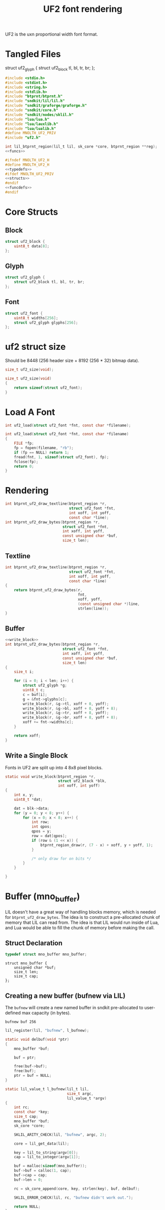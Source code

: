 #+TITLE: UF2 font rendering
UF2 is the uxn proportional width font format.
* Tangled Files
struct uf2_glyph {
    struct uf2_block tl, bl, tr, br;
};
#+NAME: core/uf2.c
#+BEGIN_SRC c :tangle core/uf2.c
#include <stdio.h>
#include <stdint.h>
#include <string.h>
#include <stdlib.h>
#include "btprnt/btprnt.h"
#include "sndkit/lil/lil.h"
#include "sndkit/graforge/graforge.h"
#include "sndkit/core.h"
#include "sndkit/nodes/sklil.h"
#include "lua/lua.h"
#include "lua/lauxlib.h"
#include "lua/lualib.h"
#define MNOLTH_UF2_PRIV
#include "uf2.h"

int lil_btprnt_region(lil_t lil, sk_core *core, btprnt_region **reg);
<<funcs>>
#+END_SRC

#+NAME: core/uf2.h
#+BEGIN_SRC c :tangle core/uf2.h
#ifndef MNOLTH_UF2_H
#define MNOLTH_UF2_H
<<typedefs>>
#ifdef MNOLTH_UF2_PRIV
<<structs>>
#endif
<<funcdefs>>
#endif
#+END_SRC
* Core Structs
** Block
#+NAME: structs
#+BEGIN_SRC c
struct uf2_block {
    uint8_t data[8];
};
#+END_SRC
** Glyph
#+NAME: structs
#+BEGIN_SRC c
struct uf2_glyph {
    struct uf2_block tl, bl, tr, br;
};
#+END_SRC
** Font
#+NAME: structs
#+BEGIN_SRC c
struct uf2_font {
    uint8_t widths[256];
    struct uf2_glyph glyphs[256];
};
#+END_SRC
* uf2 struct size
Should be 8448 (256 header size + 8192 (256 * 32)
bitmap data).
#+NAME: funcdefs
#+BEGIN_SRC c
size_t uf2_size(void);
#+END_SRC

#+NAME: funcs
#+BEGIN_SRC c
size_t uf2_size(void)
{
    return sizeof(struct uf2_font);
}
#+END_SRC
* Load A Font
#+NAME: funcdefs
#+BEGIN_SRC c
int uf2_load(struct uf2_font *fnt, const char *filename);
#+END_SRC
#+NAME: funcs
#+BEGIN_SRC c
int uf2_load(struct uf2_font *fnt, const char *filename)
{
    FILE *fp;
    fp = fopen(filename, "rb");
    if (fp == NULL) return 1;
    fread(fnt, 1, sizeof(struct uf2_font), fp);
    fclose(fp);
    return 0;
}
#+END_SRC
* Rendering
#+NAME: funcdefs
#+BEGIN_SRC c
int btprnt_uf2_draw_textline(btprnt_region *r,
                             struct uf2_font *fnt,
                             int xoff, int yoff,
                             const char *line);
int btprnt_uf2_draw_bytes(btprnt_region *r,
                          struct uf2_font *fnt,
                          int xoff, int yoff,
                          const unsigned char *buf,
                          size_t len);
#+END_SRC
** Textline
#+NAME: funcs
#+BEGIN_SRC c
int btprnt_uf2_draw_textline(btprnt_region *r,
                             struct uf2_font *fnt,
                             int xoff, int yoff,
                             const char *line)
{
    return btprnt_uf2_draw_bytes(r,
                                 fnt,
                                 xoff, yoff,
                                 (const unsigned char *)line,
                                 strlen(line));
}
#+END_SRC
** Buffer
#+NAME: funcs
#+BEGIN_SRC c
<<write_block>>
int btprnt_uf2_draw_bytes(btprnt_region *r,
                          struct uf2_font *fnt,
                          int xoff, int yoff,
                          const unsigned char *buf,
                          size_t len)
{
    size_t i;

    for (i = 0; i < len; i++) {
        struct uf2_glyph *g;
        uint8_t c;
        c = buf[i];
        g = &fnt->glyphs[c];
        write_block(r, &g->tl, xoff + 0, yoff);
        write_block(r, &g->bl, xoff + 0, yoff + 8);
        write_block(r, &g->tr, xoff + 8, yoff);
        write_block(r, &g->br, xoff + 8, yoff + 8);
        xoff += fnt->widths[c];
    }

    return xoff;
}
#+END_SRC
** Write a Single Block
Fonts in UF2 are split up into 4 8x8 pixel blocks.
#+NAME: write_block
#+BEGIN_SRC c
static void write_block(btprnt_region *r,
                        struct uf2_block *blk,
                        int xoff, int yoff)
{
    int x, y;
    uint8_t *dat;

    dat = blk->data;
    for (y = 0; y < 8; y++) {
        for (x = 0; x < 8; x++) {
            int row;
            int qpos;
            qpos = y;
            row = dat[qpos];
            if (row & (1 << x)) {
                btprnt_region_draw(r, (7 - x) + xoff, y + yoff, 1);
            }

            /* only draw for on bits */
        }
    }

}
#+END_SRC
* Buffer (mno_buffer)
LIL doesn't have a great way of handling blocks memory,
which is needed for =btprnt_uf2_draw_bytes=. The idea
is to construct a pre-allocated chunk of memory that LIL
can read from. The idea is that LIL would run inside of
Lua, and Lua would be able to fill the chunk of memory
before making the call.
** Struct Declaration
#+NAME: typedefs
#+BEGIN_SRC c
typedef struct mno_buffer mno_buffer;
#+END_SRC

#+NAME: structs
#+BEGIN_SRC
struct mno_buffer {
    unsigned char *buf;
    size_t len;
    size_t cap;
};
#+END_SRC
** Creating a new buffer (bufnew via LIL)
The =bufnew= will create a new named buffer in sndkit
pre-allocated to user-defined max capacity (in bytes).

#+BEGIN_SRC lil
bufnew buf 256
#+END_SRC

#+NAME: entries
#+BEGIN_SRC c
lil_register(lil, "bufnew", l_bufnew);
#+END_SRC

#+NAME: loadfuncs
#+BEGIN_SRC c
static void delbuf(void *ptr)
{
    mno_buffer *buf;

    buf = ptr;

    free(buf->buf);
    free(buf);
    ptr = buf = NULL;
}

static lil_value_t l_bufnew(lil_t lil,
                            size_t argc,
                            lil_value_t *argv)
{
    int rc;
    const char *key;
    size_t cap;
    mno_buffer *buf;
    sk_core *core;

    SKLIL_ARITY_CHECK(lil, "bufnew", argc, 2);

    core = lil_get_data(lil);

    key = lil_to_string(argv[0]);
    cap = lil_to_integer(argv[1]);

    buf = malloc(sizeof(mno_buffer));
    buf->buf = calloc(1, cap);
    buf->cap = cap;
    buf->len = 0;

    rc = sk_core_append(core, key, strlen(key), buf, delbuf);

    SKLIL_ERROR_CHECK(lil, rc, "bufnew didn't work out.");

    return NULL;
}
#+END_SRC
** Appending Bytes
*** Appending Bytes in C
#+NAME: funcdefs
#+BEGIN_SRC c
int mno_buffer_appendbyte(mno_buffer *buf, unsigned char c);
#+END_SRC

#+NAME: funcs
#+BEGIN_SRC c
int mno_buffer_appendbyte(mno_buffer *buf, unsigned char c)
{
    if (buf->len >= buf->cap) return 0;
    buf->buf[buf->len] = c;
    buf->len++;
    return 1;
}
#+END_SRC
*** Appending Bytes in Lua
#+NAME: lua_funcs
#+BEGIN_SRC c
static int buffer_append(lua_State *L)
{
    mno_buffer *buf;
    buf = lua_touserdata(L, 1);

    if (lua_istable(L, 2)) {
        lua_pushnil(L);

        while (lua_next(L, 2)) {
            unsigned char byte;
            byte = (unsigned char)lua_tointeger(L, -1) & 0xFF;
            mno_buffer_appendbyte(buf, byte);
            lua_pop(L, 1);
        }
    } else {
        unsigned char byte;
        byte = (unsigned char)lua_tointeger(L, 2) & 0xFF;
        mno_buffer_appendbyte(buf, byte);
    }

    return 0;
}
#+END_SRC
** Clearing the Buffer
This will reset the buffer to zero
*** Clearing the Buffer in C
The =mno_buffer_clear= function will reset the buffer
position to be zero, but it will *not* zero out the
contents.

#+NAME: funcdefs
#+BEGIN_SRC c
void mno_buffer_clear(mno_buffer *buf);
#+END_SRC

#+NAME: funcs
#+BEGIN_SRC c
void mno_buffer_clear(mno_buffer *buf)
{
    buf->len = 0;
}
#+END_SRC
*** Clearing the Buffer in Lua
#+NAME: lua_funcs
#+BEGIN_SRC c
static int buffer_clear(lua_State *L)
{
    mno_buffer *buf;
    buf = lua_touserdata(L, 1);
    mno_buffer_clear(buf);
    return 0;
}
#+END_SRC
** Appending Floating Point values
Floats are tricky to convert to serialized binary.
So, this handles it for us.

Note that this is needed because buffers are going to
be used to store sdfvm programs.
*** Appending a Floating Point value in C
#+NAME: funcdefs
#+BEGIN_SRC c
int mno_buffer_appendfloat(mno_buffer *buf, float f);
#+END_SRC

#+NAME: funcs
#+BEGIN_SRC c
int mno_buffer_appendfloat(mno_buffer *buf, float f)
{
    uint8_t fdata[4];
    float *fptr;
    int i;

    if (buf->len >= (buf->cap - 4)) return 0;
    fptr = (float *)&fdata;
    *fptr = f;
    for (i = 0; i < 4; i++) {
        buf->buf[buf->len] = fdata[i];
    }
    buf->len+=4;
    return 1;
}
#+END_SRC
*** Appending a Floating Point value in Lua
#+NAME: lua_funcs
#+BEGIN_SRC c
static int buffer_append_float(lua_State *L)
{
    mno_buffer *buf;
    buf = lua_touserdata(L, 1);

    if (lua_istable(L, 2)) {
        lua_pushnil(L);

        while (lua_next(L, 2)) {
            float f;
            f = lua_tonumber(L, -1);
            mno_buffer_appendfloat(buf, f);
            lua_pop(L, 1);
        }
    } else {
        float f;
        f = lua_tonumber(L, 2);
        mno_buffer_appendfloat(buf, f);
    }

    return 0;
}
#+END_SRC
** Lua Loader
(Note that this isn't forward-declared, this is done to
avoid needing to include lua headers everywhere uf2 is
used.)
#+NAME: funcs
#+BEGIN_SRC c
<<lua_funcs>>
static const luaL_Reg buffer_lib[] = {
    {"append", buffer_append},
    {"append_float", buffer_append_float},
    {"clear", buffer_clear},
    {NULL, NULL}
};

int luaopen_mnobuf(lua_State *L)
{
    luaL_newlib(L, buffer_lib);
    return 1;
}
#+END_SRC
** Reading the Buffer
For now, just gets for buffer and size are all that
is needed.

#+NAME: funcdefs
#+BEGIN_SRC c
unsigned char * mno_buffer_data(mno_buffer *buf);
size_t mno_buffer_length(mno_buffer *buf);
#+END_SRC

#+NAME: funcs
#+BEGIN_SRC c
unsigned char * mno_buffer_data(mno_buffer *buf)
{
    return buf->buf;
}

size_t mno_buffer_length(mno_buffer *buf)
{
    return buf->len;
}
#+END_SRC
* LIL
** Loader
#+NAME: funcdefs
#+BEGIN_SRC c
void lil_load_uf2(lil_t lil);
#+END_SRC

#+NAME: funcs
#+BEGIN_SRC c
<<loadfuncs>>
void lil_load_uf2(lil_t lil)
{
    <<entries>>
}
#+END_SRC
** uf2load
Loads a uf2 font into memory into a sndkit dictionary entry.

Usage: uf2load key filename

#+NAME: entries
#+BEGIN_SRC c
lil_register(lil, "uf2load", l_uf2load);
#+END_SRC

#+NAME: loadfuncs
#+BEGIN_SRC c
static void deluf2(void *ptr)
{
    struct uf2_font *fnt;

    fnt = ptr;

    free(fnt);
    ptr = fnt = NULL;
}

static lil_value_t l_uf2load(lil_t lil,
                             size_t argc,
                             lil_value_t *argv)
{
    int rc;
    const char *key;
    const char *filename;
    struct uf2_font *fnt;
    sk_core *core;

    SKLIL_ARITY_CHECK(lil, "uf2load", argc, 2);

    core = lil_get_data(lil);

    key = lil_to_string(argv[0]);
    filename = lil_to_string(argv[1]);

    fnt = malloc(uf2_size());

    /* TODO: handle what happens if load files */
    uf2_load(fnt, filename);

    rc = sk_core_append(core, key, strlen(key),
                        fnt, deluf2);

    SKLIL_ERROR_CHECK(lil, rc, "uf2load didn't work out.");

    return NULL;
}
#+END_SRC
** uf2txtln
Wrapper for =btprnt_uf2_draw_textline=.

Usage: uf2txtln region font x y text

#+NAME: entries
#+BEGIN_SRC c
lil_register(lil, "uf2txtln", l_uf2txtln);
#+END_SRC

#+NAME: loadfuncs
#+BEGIN_SRC c
/* TODO: move getuf2 to a better spot */
static int getuf2(lil_t lil, sk_core *core, struct uf2_font **fnt)
{

    void *ud;
    int rc;

    rc = sk_core_generic_pop(core, &ud);

    if (rc) {
        lil_set_error(lil, "Could not get uf2 font");
        return 1;
    }

    *fnt = (struct uf2_font *)ud;
    return 0;
}
static lil_value_t l_uf2txtln(lil_t lil,
                              size_t argc,
                              lil_value_t *argv)
{
    int x, y;
    int rc;
    sk_core *core;
    const char *str;
    btprnt_region *reg;
    struct uf2_font *fnt;

    SKLIL_ARITY_CHECK(lil, "uf2txtln", argc, 5);
    core = lil_get_data(lil);

    rc = getuf2(lil, core, &fnt);
    if (rc) return NULL;

    rc = lil_btprnt_region(lil, core, &reg);
    if (rc) return NULL;

    x = lil_to_integer(argv[2]);
    y = lil_to_integer(argv[3]);
    str = lil_to_string(argv[4]);

    btprnt_uf2_draw_textline(reg, fnt, x, y, str);

    if (rc) return NULL;

    return NULL;
}
#+END_SRC
** uf2bytes
This is a wrapper for =btprnt_uf2_draw_bytes=.

Reads from a pre-allocated buffer (not yet invented yet).

Usage: uf2bytes region font buffer x y

#+NAME: entries
#+BEGIN_SRC c
lil_register(lil, "uf2bytes", l_uf2bytes);
#+END_SRC

#+NAME: loadfuncs
#+BEGIN_SRC c
static lil_value_t l_uf2bytes(lil_t lil,
                              size_t argc,
                              lil_value_t *argv)
{
    int x, y;
    int rc;
    sk_core *core;
    btprnt_region *reg;
    struct uf2_font *fnt;
    mno_buffer *buf;
    void *ud;

    SKLIL_ARITY_CHECK(lil, "uf2bytes", argc, 5);
    core = lil_get_data(lil);

    rc = sk_core_generic_pop(core, &ud);
    if (rc) {
        printf("could not get buffer\n");
        return NULL;
    }
    buf = ud;

    rc = getuf2(lil, core, &fnt);
    if (rc) return NULL;

    rc = lil_btprnt_region(lil, core, &reg);
    if (rc) return NULL;

    x = lil_to_integer(argv[3]);
    y = lil_to_integer(argv[4]);

    btprnt_uf2_draw_bytes(reg, fnt, x, y, buf->buf, buf->len);

    if (rc) return NULL;

    return NULL;
}
#+END_SRC
